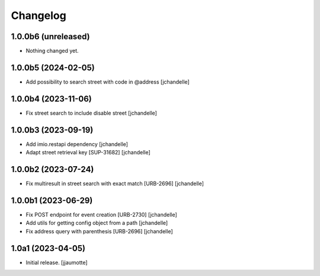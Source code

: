 Changelog
=========


1.0.0b6 (unreleased)
--------------------

- Nothing changed yet.


1.0.0b5 (2024-02-05)
--------------------

- Add possibility to search street with code in @address
  [jchandelle]


1.0.0b4 (2023-11-06)
--------------------

- Fix street search to include disable street
  [jchandelle]


1.0.0b3 (2023-09-19)
--------------------

- Add imio.restapi dependency
  [jchandelle]

- Adapt street retrieval key [SUP-31682]
  [jchandelle]


1.0.0b2 (2023-07-24)
--------------------

- Fix multiresult in street search with exact match [URB-2696]
  [jchandelle]


1.0.0b1 (2023-06-29)
--------------------

- Fix POST endpoint for event creation [URB-2730]
  [jchandelle]

- Add utils for getting config object from a path
  [jchandelle]

- Fix address query with parenthesis [URB-2696]
  [jchandelle]


1.0a1 (2023-04-05)
------------------

- Initial release.
  [jjaumotte]
